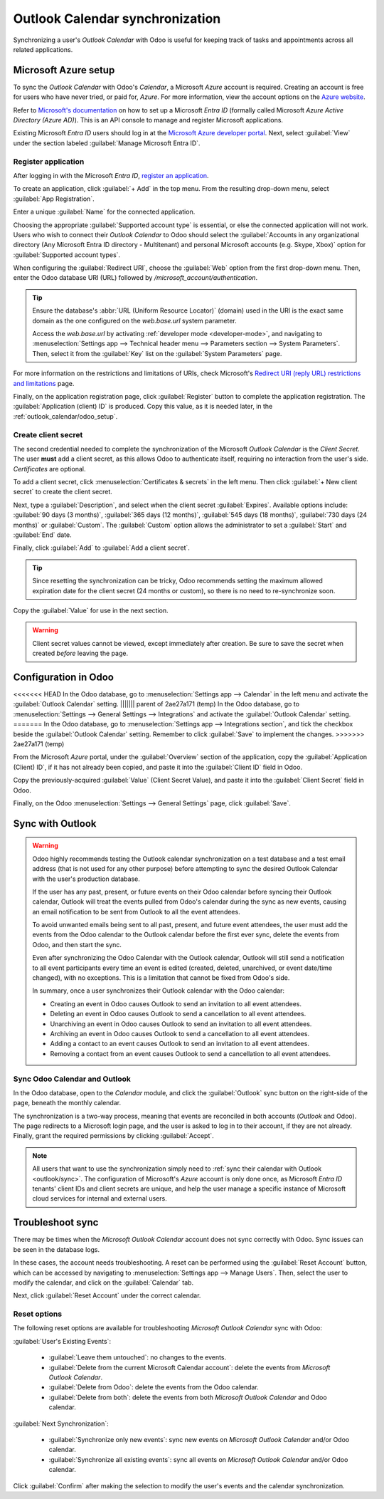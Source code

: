 ================================
Outlook Calendar synchronization
================================

Synchronizing a user's *Outlook Calendar* with Odoo is useful for keeping track of tasks and
appointments across all related applications.

.. seealso::
   - :doc:`../../general/users/azure`
   - :doc:`../../general/email_communication/azure_oauth`

Microsoft Azure setup
=====================

To sync the *Outlook Calendar* with Odoo's *Calendar*, a Microsoft *Azure* account is required.
Creating an account is free for users who have never tried, or paid for, *Azure*. For more
information, view the account options on the `Azure website
<https://azure.microsoft.com/en-us/free/?WT.mc_id=A261C142F>`_.

Refer to `Microsoft's documentation <https://docs.microsoft.com/en-us/azure/active-directory/
develop/quickstart-create-new-tenant>`_ on how to set up a Microsoft *Entra ID* (formally called
Microsoft *Azure Active Directory (Azure AD)*). This is an API console to manage and register
Microsoft applications.

Existing Microsoft *Entra ID* users should log in at the `Microsoft Azure developer portal
<https://portal.azure.com/#home>`_. Next, select :guilabel:`View` under the section labeled
:guilabel:`Manage Microsoft Entra ID`.

Register application
--------------------

After logging in with the Microsoft *Entra ID*, `register an application
<https://docs.microsoft.com/en-us/azure/active-directory/develop/quickstart-register-app>`_.

To create an application, click :guilabel:`+ Add` in the top menu. From the resulting drop-down
menu, select :guilabel:`App Registration`.

.. image:: outlook/app-register.png
   :align: center
   :alt: Microsoft Azure management page with + Add and App Registration menu highlighted.

Enter a unique :guilabel:`Name` for the connected application.

Choosing the appropriate :guilabel:`Supported account type` is essential, or else the connected
application will not work. Users who wish to connect their *Outlook Calendar* to Odoo should select
the :guilabel:`Accounts in any organizational directory (Any Microsoft Entra ID directory -
Multitenant) and personal Microsoft accounts (e.g. Skype, Xbox)` option for :guilabel:`Supported
account types`.

When configuring the :guilabel:`Redirect URI`, choose the :guilabel:`Web` option from the first
drop-down menu. Then, enter the Odoo database URI (URL) followed by
`/microsoft_account/authentication`.

.. example::
   Enter `https://yourdbname.odoo.com/microsoft_account/authentication` for the :guilabel:`Redirect
   URI`. Replace `yourdbname.odoo.com` with the :abbr:`URL (Uniform Resource Locator)`.

.. tip::
   Ensure the database's :abbr:`URL (Uniform Resource Locator)` (domain) used in the URI is the
   exact same domain as the one configured on the `web.base.url` system parameter.

   Access the `web.base.url` by activating :ref:`developer mode <developer-mode>`, and navigating to
   :menuselection:`Settings app --> Technical header menu --> Parameters section --> System
   Parameters`. Then, select it from the :guilabel:`Key` list on the :guilabel:`System Parameters`
   page.

.. image:: outlook/azure-register-application.png
   :align: center
   :alt: The "Supported account type" and "Redirect URI" settings in the Microsoft Entra ID portal.

For more information on the restrictions and limitations of URIs, check Microsoft's `Redirect URI
(reply URL) restrictions and limitations
<https://docs.microsoft.com/en-us/azure/active-directory/develop/reply-url>`_ page.

Finally, on the application registration page, click :guilabel:`Register` button to complete the
application registration. The :guilabel:`Application (client) ID` is produced. Copy this value, as
it is needed later, in the :ref:`outlook_calendar/odoo_setup`.

.. image:: outlook/app-client-id.png
   :align: center
   :alt: Application client ID highlighted in the essentials section of the newly created
         application.

Create client secret
--------------------

The second credential needed to complete the synchronization of the Microsoft *Outlook Calendar* is
the *Client Secret*. The user **must** add a client secret, as this allows Odoo to authenticate
itself, requiring no interaction from the user's side. *Certificates* are optional.

To add a client secret, click :menuselection:`Certificates & secrets` in the left menu. Then click
:guilabel:`+ New client secret` to create the client secret.

.. image:: outlook/client-secret.png
   :align: center
   :alt: New client secret page with certificates and secrets menu and new client secret option
         highlighted.

Next, type a :guilabel:`Description`, and select when the client secret :guilabel:`Expires`.
Available options include: :guilabel:`90 days (3 months)`, :guilabel:`365 days (12 months)`,
:guilabel:`545 days (18 months)`, :guilabel:`730 days (24 months)` or :guilabel:`Custom`. The
:guilabel:`Custom` option allows the administrator to set a :guilabel:`Start` and :guilabel:`End`
date.

Finally, click :guilabel:`Add` to :guilabel:`Add a client secret`.

.. tip::
   Since resetting the synchronization can be tricky, Odoo recommends setting the maximum allowed
   expiration date for the client secret (24 months or custom), so there is no need to
   re-synchronize soon.

Copy the :guilabel:`Value` for use in the next section.

.. warning::
   Client secret values cannot be viewed, except immediately after creation. Be sure to save the
   secret when created *before* leaving the page.

.. _outlook_calendar/odoo_setup:

Configuration in Odoo
=====================

<<<<<<< HEAD
In the Odoo database, go to :menuselection:`Settings app --> Calendar` in the left menu and activate
the :guilabel:`Outlook Calendar` setting.
||||||| parent of 2ae27a171 (temp)
In the Odoo database, go to :menuselection:`Settings --> General Settings --> Integrations` and
activate the :guilabel:`Outlook Calendar` setting.
=======
In the Odoo database, go to :menuselection:`Settings app --> Integrations section`, and tick the
checkbox beside the :guilabel:`Outlook Calendar` setting. Remember to click :guilabel:`Save` to
implement the changes.
>>>>>>> 2ae27a171 (temp)

.. image:: outlook/outlook-calendar-setting.png
   :align: center
   :alt: The "Outlook Calendar" setting activated in Odoo.

From the Microsoft *Azure* portal, under the :guilabel:`Overview` section of the application, copy
the :guilabel:`Application (Client) ID`, if it has not already been copied, and paste it into the
:guilabel:`Client ID` field in Odoo.

.. image:: outlook/client-id.png
   :align: center
   :alt: The "Client ID" in the Microsoft Azure portal.

Copy the previously-acquired :guilabel:`Value` (Client Secret Value), and paste it into the
:guilabel:`Client Secret` field in Odoo.

.. image:: outlook/client-secret-value.png
   :align: center
   :alt: The "Client Secret" token to be copied from Microsoft to Odoo.

Finally, on the Odoo :menuselection:`Settings --> General Settings` page, click :guilabel:`Save`.

.. _outlook/sync:

Sync with Outlook
=================

.. warning::

   Odoo highly recommends testing the Outlook calendar synchronization on a test database and a
   test email address (that is not used for any other purpose) before attempting to sync the
   desired Outlook Calendar with the user's production database.

   If the user has any past, present, or future events on their Odoo calendar before syncing their
   Outlook calendar, Outlook will treat the events pulled from Odoo's calendar during the sync as
   new events, causing an email notification to be sent from Outlook to all the event attendees.

   To avoid unwanted emails being sent to all past, present, and future event attendees, the user
   must add the events from the Odoo calendar to the Outlook calendar before the first ever sync,
   delete the events from Odoo, and then start the sync.

   Even after synchronizing the Odoo Calendar with the Outlook calendar, Outlook will still send a
   notification to all event participants every time an event is edited (created, deleted,
   unarchived, or event date/time changed), with no exceptions. This is a limitation that cannot be
   fixed from Odoo's side.

   In summary, once a user synchronizes their Outlook calendar with the Odoo calendar:

   - Creating an event in Odoo causes Outlook to send an invitation to all event attendees.
   - Deleting an event in Odoo causes Outlook to send a cancellation to all event attendees.
   - Unarchiving an event in Odoo causes Outlook to send an invitation to all event attendees.
   - Archiving an event in Odoo causes Outlook to send a cancellation to all event attendees.
   - Adding a contact to an event causes Outlook to send an invitation to all event attendees.
   - Removing a contact from an event causes Outlook to send a cancellation to all event attendees.

Sync Odoo Calendar and Outlook
------------------------------

In the Odoo database, open to the *Calendar* module, and click the :guilabel:`Outlook` sync button
on the right-side of the page, beneath the monthly calendar.

.. image:: outlook/outlook-sync-button.png
   :align: center
   :alt: The "Outlook" sync button in Odoo Calendar.

The synchronization is a two-way process, meaning that events are reconciled in both accounts
(*Outlook* and Odoo). The page redirects to a Microsoft login page, and the user is asked to log in
to their account, if they are not already. Finally, grant the required permissions by clicking
:guilabel:`Accept`.

.. image:: outlook/accept-terms.png
   :align: center
   :alt: Authentication process on Microsoft Outlook OAuth page.

.. note::
   All users that want to use the synchronization simply need to :ref:`sync their calendar with
   Outlook <outlook/sync>`. The configuration of Microsoft's *Azure* account is only done once, as
   Microsoft *Entra ID* tenants' client IDs and client secrets are unique, and help the user manage
   a specific instance of Microsoft cloud services for internal and external users.

.. seealso::
   - :doc:`../../general/integrations/mail_plugins/outlook`
   - :doc:`google`

Troubleshoot sync
=================

There may be times when the *Microsoft Outlook Calendar* account does not sync correctly with Odoo.
Sync issues can be seen in the database logs.

In these cases, the account needs troubleshooting. A reset can be performed using the
:guilabel:`Reset Account` button, which can be accessed by navigating to :menuselection:`Settings
app --> Manage Users`. Then, select the user to modify the calendar, and click on the
:guilabel:`Calendar` tab.

.. image:: outlook/outlook-reset.png
   :align: center
   :alt: Reset buttons highlighted on the calendar tab of the user.

Next, click :guilabel:`Reset Account` under the correct calendar.

Reset options
-------------

The following reset options are available for troubleshooting *Microsoft Outlook Calendar* sync with
Odoo:

.. image:: outlook/reset-calendar.png
   :align: center
   :alt: Outlook calendar reset options in Odoo.

:guilabel:`User's Existing Events`:

 - :guilabel:`Leave them untouched`: no changes to the events.
 - :guilabel:`Delete from the current Microsoft Calendar account`: delete the events from *Microsoft
   Outlook Calendar*.
 - :guilabel:`Delete from Odoo`: delete the events from the Odoo calendar.
 - :guilabel:`Delete from both`: delete the events from both *Microsoft Outlook Calendar* and Odoo
   calendar.

:guilabel:`Next Synchronization`:

 - :guilabel:`Synchronize only new events`: sync new events on *Microsoft Outlook Calendar* and/or
   Odoo calendar.
 - :guilabel:`Synchronize all existing events`: sync all events on *Microsoft Outlook Calendar*
   and/or Odoo calendar.

Click :guilabel:`Confirm` after making the selection to modify the user's events and the calendar
synchronization.

